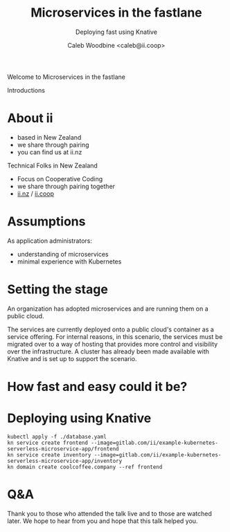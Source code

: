 #+TITLE: Microservices in the fastlane
#+SUBTITLE: Deploying fast using Knative
#+AUTHOR: Caleb Woodbine <caleb@ii.coop>

#+begin_notes
Welcome to Microservices in the fastlane

Introductions
#+end_notes

* talk overview :noexport:
- set the scenario
- prep for migration
- the database migration already happened successfully
- bringing up the new services
-

* doc notes                                                        :noexport:
ii @ KnativeCon

CHECK THE TODOs

* About ii
#+begin_notes
- based in New Zealand
- we share through pairing
- you can find us at ii.nz
#+end_notes

Technical Folks in New Zealand
- Focus on Cooperative Coding
- we share through pairing together
- [[https://ii.nz][ii.nz]] / [[https://ii.coop][ii.coop]]

* Assumptions
As application administrators:
- understanding of microservices
- minimal experience with Kubernetes

* Setting the stage
An organization has adopted microservices and are running them on a public cloud.

The services are currently deployed onto a public cloud's container as a service offering.
For internal reasons, in this scenario, the services must be migrated over to a way of hosting
that provides more control and visibility over the infrastructure.
A cluster has already been made available with Knative and is set up to support the scenario.

* How fast and easy could it be?

* Deploying using Knative
#+begin_src shell
kubectl apply -f ./database.yaml
kn service create frontend --image=gitlab.com/ii/example-kubernetes-serverless-microservice-app/frontend
kn service create inventory --image=gitlab.com/ii/example-kubernetes-serverless-microservice-app/inventory
kn domain create coolcoffee.company --ref frontend
#+end_src

* Q&A
#+begin_notes
Thank you to those who attended the talk live and to those are watched later.
We hope to hear from you and hope that this talk helped you.
#+end_notes

* Style :noexport:
#+begin_src css :tangle ./ii-style.css :comments none
section#sec-title-slide p {
  font-size: 1.11em;
  color: #bfbfbf;
}
#+end_src

* LOCAL VARS :noexport:
 Local Variables:
 eval: (setenv "MULTIPLEX_URL" (or (getenv "MULTIPLEX_URL") "https://reveal-multiplex.glitch.me"))
 eval: (set-variable 'org-re-reveal-root (getenv "MULTIPLEX_URL"))
 eval: (set-variable 'org-re-reveal-multiplex-url (concat (getenv "MULTIPLEX_URL") "/"))
 eval: (set-variable 'org-re-reveal-multiplex-socketio-url (concat (getenv "MULTIPLEX_URL") "/socket.io/socket.io.js"))
 End:
#+REVEAL_MULTIPLEX_SECRET: 16303595814587938032
#+REVEAL_MULTIPLEX_ID: 1ea00b34ec29b2a6
#+REVEAL_VERSION: 4
#+NOREVEAL_DEFAULT_FRAG_STYLE: YY
#+REVEAL_EXTRA_CSS: ./ii-style.css
#+NOREVEAL_EXTRA_JS: YY
#+REVEAL_HLEVEL: 2
#+REVEAL_MARGIN: 0
#+REVEAL_WIDTH: 5000
#+REVEAL_HEIGHT: 800
#+REVEAL_MAX_SCALE: 0.9
#+REVEAL_MIN_SCALE: 0.2
#+REVEAL_PLUGINS: (markdown notes highlight multiplex)
#+REVEAL_SLIDE_NUMBER: ""
#+REVEAL_PROGRESS: f
#+REVEAL_SPEED: 5
#+REVEAL_THEME: serif
#+REVEAL_THEME_OPTIONS: beige|black|blood|league|moon|night|serif|simple|sky|solarized|white
#+REVEAL_TRANS: slide
#+REVEAL_TRANS_OPTIONS: none|cube|fade|concave|convex|page|slide|zoom
#+REVEAL_TITLE_SLIDE: <h1>%t</h1>
#+REVEAL_TITLE_SLIDE: <h3>%s</h3>
#+REVEAL_TITLE_SLIDE: <p>%a</p>

#+OPTIONS: num:nil
#+OPTIONS: toc:nil
#+OPTIONS: mathjax:Y
#+OPTIONS: reveal_single_file:nil
#+OPTIONS: reveal_control:t
#+OPTIONS: reveal_progress:nil
#+OPTIONS: reveal_history:nil
#+OPTIONS: reveal_center:t
#+OPTIONS: reveal_rolling_links:nil
#+OPTIONS: reveal_keyboard:t
#+OPTIONS: reveal_overview:t
#+OPTIONS: reveal_width:1200
#+OPTIONS: reveal_height:800
#+OPTIONS: reveal_fragmentinurl:t
#+OPTIONS: timestamp:nil
#+OPTIONS: reveal_title_slide:nil

* Set up :noexport:
Run reveal-multiplex locally
#+begin_src tmate :window reveal-multiplex
podman run -it --rm -p 1948:1948 registry.gitlab.com/ii/nz/reveal-multiplex
#+end_src

Set env for local reveal-multiplex server
#+begin_src elisp
(setenv "MULTIPLEX_URL" "http://localhost:1948")
(normal-mode)
#+end_src

Link up this folder to the web
#+begin_src tmate :window knativecon-eu-2022
export SHARINGIO_PAIR_EXPOSER_HOSTNAME=knativecon-eu-2022 APP_METRICS_ENABLED=false
echo "Talk available at: http://$SHARINGIO_PAIR_EXPOSER_HOSTNAME.${SHARINGIO_PAIR_BASE_DNS_NAME:-127.0.0.1.sslip.io:8080}"
go-http-server
#+end_src

Generate a token
#+begin_src shell
curl -s ${MULTIPLEX_URL:-reveal-multiplex.glitch.me}/token | jq .
#+end_src

#+RESULTS:
#+begin_example
{
  "secret": "16497298315862942442",
  "socketId": "854aeab6f5c1941d"
}
#+end_example
